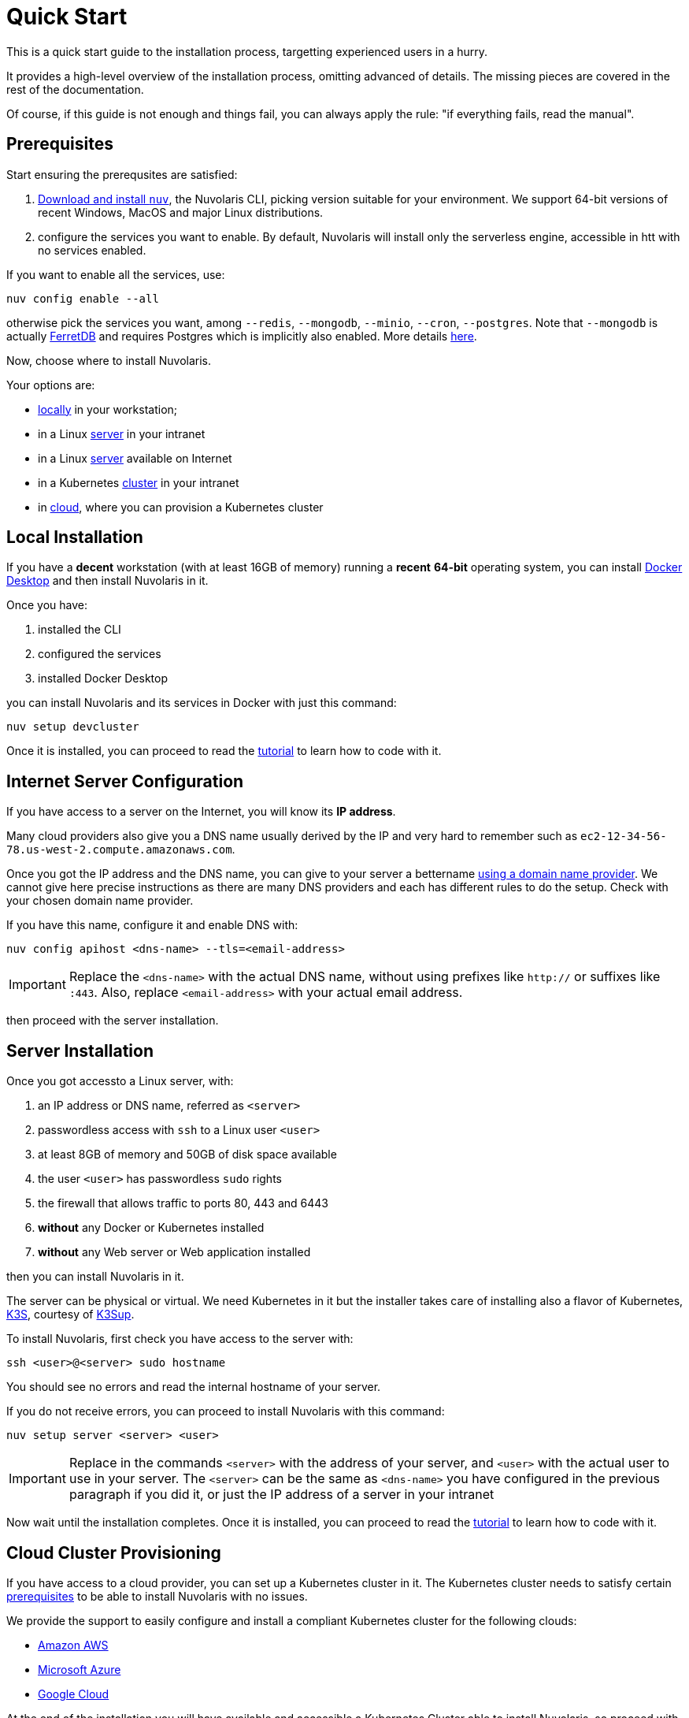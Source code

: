 = Quick Start

This is a quick start guide to the installation process, targetting experienced users in a hurry. 

It provides a high-level overview of the installation process, omitting advanced of details. 
The missing pieces are covered in the rest of the documentation.

Of course, if this guide is not enough and things fail, you can always apply the rule: "if everything fails, read the manual".

== Prerequisites

Start ensuring the prerequsites are satisfied:

. xref:installation:download.adoc[Download and install `nuv`], the Nuvolaris CLI, picking version suitable for your environment. We support 64-bit versions of recent Windows, MacOS and major Linux distributions.

. configure the services you want to enable. By default, Nuvolaris will install only the serverless engine, accessible in htt with no services enabled. 

If you want to enable all the services, use:

----
nuv config enable --all
----

otherwise pick the services you want, among `--redis`, `--mongodb`, `--minio`, `--cron`, `--postgres`. Note that `--mongodb` is actually https://www.ferretdb.io[FerretDB] and requires Postgres which is implicitly also enabled. More details xref:installation:configure.adoc[here]. 

Now, choose where to install Nuvolaris. 

Your options are:

* <<locally,locally>> in your workstation;
* in a Linux <<server,server>> in your intranet
* in a Linux <<internet-server,server>> available on Internet
* in a Kubernetes <<cluster,cluster>> in your intranet
* in <<cloud-cluster,cloud>>, where you can provision a Kubernetes cluster 

[#locally]
== Local Installation

If you have a *decent* workstation (with at least 16GB of memory) running a *recent* **64-bit** operating system, you can install https://www.docker.com/products/docker-desktop/[Docker Desktop] and then install Nuvolaris in it.

Once you have: 

. installed the CLI 
. configured the services 
. installed Docker Desktop

you can install Nuvolaris and its services in Docker with just this command:

----
nuv setup devcluster
----

Once it is installed, you can proceed to read the xref:tutorial:index.adoc[tutorial] to learn how to code with it.

[#internet-server]
== Internet Server Configuration

If you have access to a server on the Internet, you will know its **IP address**.

Many cloud providers also give you a DNS name usually derived by the IP and very hard to remember such as `ec2-12-34-56-78.us-west-2.compute.amazonaws.com`. 

Once you got the IP address and the DNS name, you can give to your server a bettername https://en.wikipedia.org/wiki/List_of_managed_DNS_providers[using a domain name provider]. We cannot give here precise instructions as there are many DNS providers and each has different rules to do the setup. Check with your chosen domain name provider.

If you have this name, configure it and enable DNS with:

----
nuv config apihost <dns-name> --tls=<email-address>
----

[IMPORTANT]
====
Replace the `<dns-name>` with the actual DNS name, without using prefixes like `http://` or suffixes like `:443`. Also, replace `<email-address>` with your actual email address.
====

then proceed with the server installation.

[#server]
== Server Installation

Once you got accessto a Linux server, with:

. an IP address or DNS name, referred as `<server>`
. passwordless access with `ssh` to a Linux user `<user>`
. at least 8GB of memory and 50GB of disk space available
. the user `<user>` has passwordless `sudo` rights
. the firewall that allows traffic to ports 80, 443 and 6443
. **without** any Docker or Kubernetes installed
. **without** any Web server or Web application installed

then you can install Nuvolaris in it.

The server can be physical or virtual. We need Kubernetes in it but the installer takes care of installing also a flavor of Kubernetes, https://k3s.io[K3S], courtesy of https://github.com/alexellis/k3sup[K3Sup].


To install Nuvolaris, first check you have access to the server with:

----
ssh <user>@<server> sudo hostname
----

You should see no errors and read the internal hostname of your server.

If you do not receive errors, you can proceed to install Nuvolaris with this command: 

----
nuv setup server <server> <user>
----

[IMPORTANT]
====
Replace in the commands `<server>`  with the address of your server, and `<user>` with the actual user to use in your server. The `<server>` can be the same as `<dns-name>`  you have configured in the previous paragraph if you did it, or just the IP address of a server in your intranet
====


Now wait until the installation completes. Once it is installed, you can proceed to read the xref:tutorial:index.adoc[tutorial] to learn how to code with it.

[#cloud-cluster]
== Cloud Cluster Provisioning

If you have access to a cloud provider, you can set up a Kubernetes cluster in it. The Kubernetes cluster needs to satisfy certain xref:installation:prereq-cluster[prerequisites] to be able to install Nuvolaris with no issues.

We provide the support to easily configure and install a compliant Kubernetes cluster for the following clouds:

* <<aws, Amazon AWS>>
* <<azure, Microsoft Azure>>
* <<gcloud, Google Cloud>>

At the end of the installation you will have available and accessible a Kubernetes Cluster able to install Nuvolaris, so proceed with a <<cluster, cluster installation>>.

[#aws]
=== Amazon AWS

Configure and install an Amazon EKS cluster on Amazon AWS with: 

----
nuv config eks
nuv cloud eks create
----

then <<cluster, install the cluster>>.

[#azure]
=== Azure AKS:

Configure and install an Azure AKS cluster on Microsoft Azure with: 

----
nuv config aks
nuv cloud aks create
----

then <<cluster, install the cluster>>.

[#gcloud]
=== Google Cloud

Configure and install a Google Cloud GKE with:

----
nuv config gke
nuv cloud gke create
----

then <<cluster, install the cluster>>.

[#cluster]
== Cluster Install

If you have access to a Kubernetes cluster with `cluster-admin` role, you can install Nuvolaris in it. 

You can get this access either by provisioning a Kubernetes cluster in <<cloud, cloud>> or getting access to it from your system administrator.

Whatever the way you get access to your Kubernetes cluster, you will end up with a configuration file which is usually stored in a file named `.kube/config` in your home directory.

If the cluster satisfies the xref:installation:prereq-cluster.adoc[prerequisites], you can install Nuvolaris in it.

To install, first, check you have actually access to a Kubernetes cluster, by running this command:

----
nuv debug kube info
----

You should get information about your cluster, something like this:

=====
Kubernetes control plane is running at https://api.nuvolaris.osh.n9s.cc:6443
=====

If you have access to the cluster, you can install Nuvolaris with the command:

----
nuv setup cluster
----

Now, wait until the process is complete and if there are no errors, Nuvolaris is installed and ready to go.

Once it is installed, you can proceed to read the xref:tutorial:index.adoc[tutorial] to learn how to code with it.
